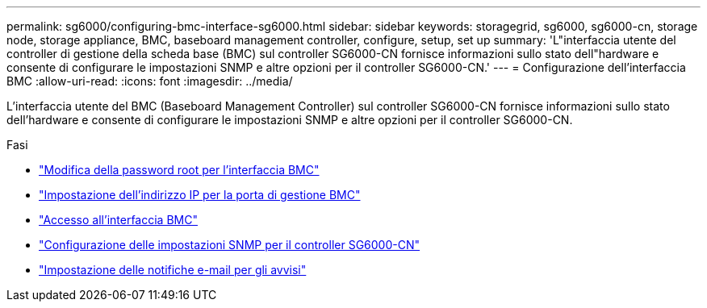 ---
permalink: sg6000/configuring-bmc-interface-sg6000.html 
sidebar: sidebar 
keywords: storagegrid, sg6000, sg6000-cn, storage node, storage appliance, BMC, baseboard management controller, configure, setup, set up 
summary: 'L"interfaccia utente del controller di gestione della scheda base (BMC) sul controller SG6000-CN fornisce informazioni sullo stato dell"hardware e consente di configurare le impostazioni SNMP e altre opzioni per il controller SG6000-CN.' 
---
= Configurazione dell'interfaccia BMC
:allow-uri-read: 
:icons: font
:imagesdir: ../media/


[role="lead"]
L'interfaccia utente del BMC (Baseboard Management Controller) sul controller SG6000-CN fornisce informazioni sullo stato dell'hardware e consente di configurare le impostazioni SNMP e altre opzioni per il controller SG6000-CN.

.Fasi
* link:changing-root-password-for-bmc-interface-sg6000.html["Modifica della password root per l'interfaccia BMC"]
* link:setting-ip-address-for-bmc-management-port-sg6000.html["Impostazione dell'indirizzo IP per la porta di gestione BMC"]
* link:accessing-bmc-interface-sg6000.html["Accesso all'interfaccia BMC"]
* link:configuring-snmp-settings-for-sg6000-cn-controller.html["Configurazione delle impostazioni SNMP per il controller SG6000-CN"]
* link:setting-up-email-notifications-for-alerts.html["Impostazione delle notifiche e-mail per gli avvisi"]

